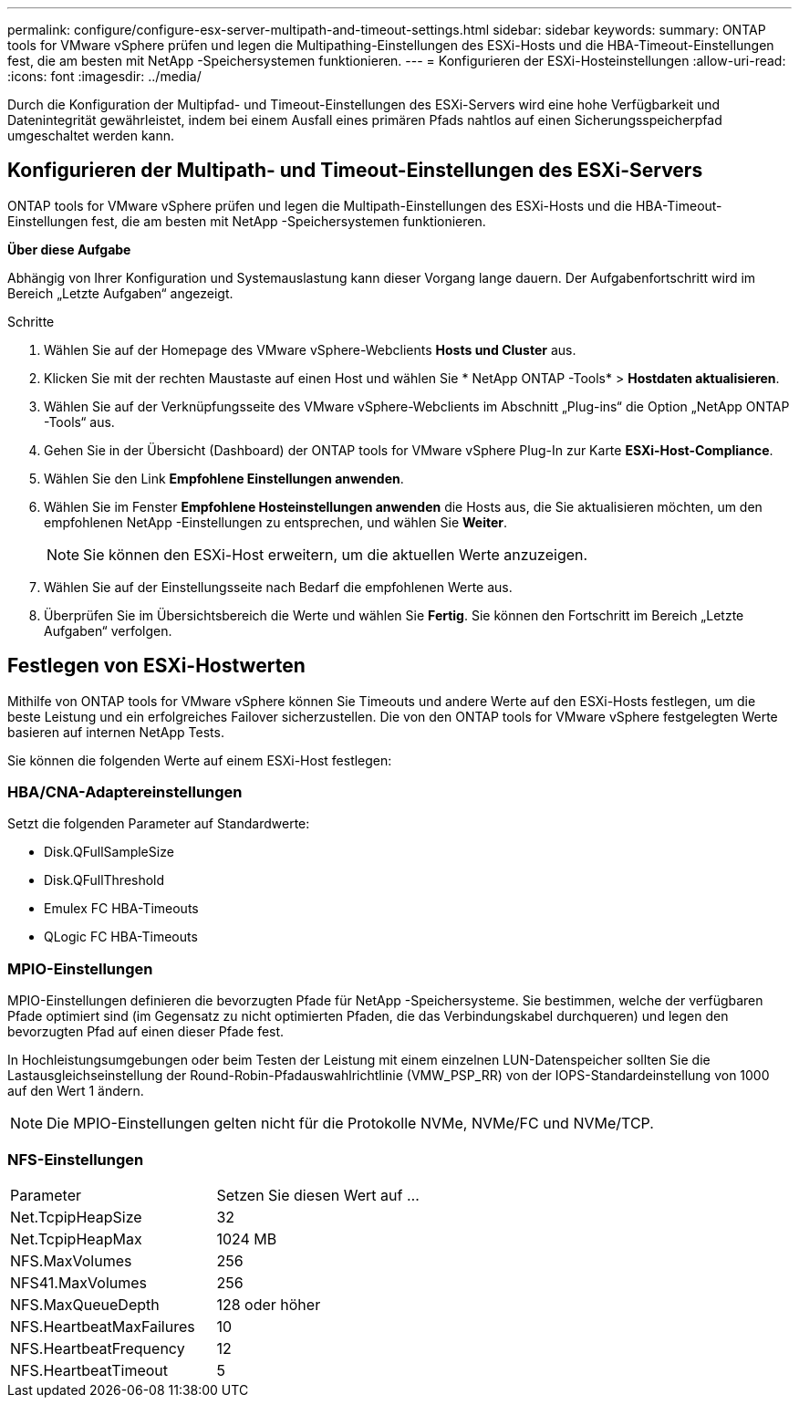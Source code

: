 ---
permalink: configure/configure-esx-server-multipath-and-timeout-settings.html 
sidebar: sidebar 
keywords:  
summary: ONTAP tools for VMware vSphere prüfen und legen die Multipathing-Einstellungen des ESXi-Hosts und die HBA-Timeout-Einstellungen fest, die am besten mit NetApp -Speichersystemen funktionieren. 
---
= Konfigurieren der ESXi-Hosteinstellungen
:allow-uri-read: 
:icons: font
:imagesdir: ../media/


[role="lead"]
Durch die Konfiguration der Multipfad- und Timeout-Einstellungen des ESXi-Servers wird eine hohe Verfügbarkeit und Datenintegrität gewährleistet, indem bei einem Ausfall eines primären Pfads nahtlos auf einen Sicherungsspeicherpfad umgeschaltet werden kann.



== Konfigurieren der Multipath- und Timeout-Einstellungen des ESXi-Servers

ONTAP tools for VMware vSphere prüfen und legen die Multipath-Einstellungen des ESXi-Hosts und die HBA-Timeout-Einstellungen fest, die am besten mit NetApp -Speichersystemen funktionieren.

*Über diese Aufgabe*

Abhängig von Ihrer Konfiguration und Systemauslastung kann dieser Vorgang lange dauern.  Der Aufgabenfortschritt wird im Bereich „Letzte Aufgaben“ angezeigt.

.Schritte
. Wählen Sie auf der Homepage des VMware vSphere-Webclients *Hosts und Cluster* aus.
. Klicken Sie mit der rechten Maustaste auf einen Host und wählen Sie * NetApp ONTAP -Tools* > *Hostdaten aktualisieren*.
. Wählen Sie auf der Verknüpfungsseite des VMware vSphere-Webclients im Abschnitt „Plug-ins“ die Option „NetApp ONTAP -Tools“ aus.
. Gehen Sie in der Übersicht (Dashboard) der ONTAP tools for VMware vSphere Plug-In zur Karte *ESXi-Host-Compliance*.
. Wählen Sie den Link *Empfohlene Einstellungen anwenden*.
. Wählen Sie im Fenster *Empfohlene Hosteinstellungen anwenden* die Hosts aus, die Sie aktualisieren möchten, um den empfohlenen NetApp -Einstellungen zu entsprechen, und wählen Sie *Weiter*.
+

NOTE: Sie können den ESXi-Host erweitern, um die aktuellen Werte anzuzeigen.

. Wählen Sie auf der Einstellungsseite nach Bedarf die empfohlenen Werte aus.
. Überprüfen Sie im Übersichtsbereich die Werte und wählen Sie *Fertig*.  Sie können den Fortschritt im Bereich „Letzte Aufgaben“ verfolgen.




== Festlegen von ESXi-Hostwerten

Mithilfe von ONTAP tools for VMware vSphere können Sie Timeouts und andere Werte auf den ESXi-Hosts festlegen, um die beste Leistung und ein erfolgreiches Failover sicherzustellen.  Die von den ONTAP tools for VMware vSphere festgelegten Werte basieren auf internen NetApp Tests.

Sie können die folgenden Werte auf einem ESXi-Host festlegen:



=== HBA/CNA-Adaptereinstellungen

Setzt die folgenden Parameter auf Standardwerte:

* Disk.QFullSampleSize
* Disk.QFullThreshold
* Emulex FC HBA-Timeouts
* QLogic FC HBA-Timeouts




=== MPIO-Einstellungen

MPIO-Einstellungen definieren die bevorzugten Pfade für NetApp -Speichersysteme.  Sie bestimmen, welche der verfügbaren Pfade optimiert sind (im Gegensatz zu nicht optimierten Pfaden, die das Verbindungskabel durchqueren) und legen den bevorzugten Pfad auf einen dieser Pfade fest.

In Hochleistungsumgebungen oder beim Testen der Leistung mit einem einzelnen LUN-Datenspeicher sollten Sie die Lastausgleichseinstellung der Round-Robin-Pfadauswahlrichtlinie (VMW_PSP_RR) von der IOPS-Standardeinstellung von 1000 auf den Wert 1 ändern.


NOTE: Die MPIO-Einstellungen gelten nicht für die Protokolle NVMe, NVMe/FC und NVMe/TCP.



=== NFS-Einstellungen

|===


| Parameter | Setzen Sie diesen Wert auf ... 


| Net.TcpipHeapSize | 32 


| Net.TcpipHeapMax | 1024 MB 


| NFS.MaxVolumes | 256 


| NFS41.MaxVolumes | 256 


| NFS.MaxQueueDepth | 128 oder höher 


| NFS.HeartbeatMaxFailures | 10 


| NFS.HeartbeatFrequency | 12 


| NFS.HeartbeatTimeout | 5 
|===